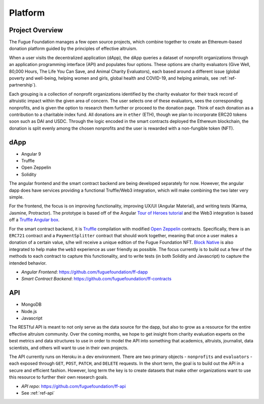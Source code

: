 .. _ref-platform:

########
Platform
########

****************
Project Overview
****************
.. index:: ! Decentralized Application
.. index:: ! Ethereum
.. index:: ! Application Programming Interface
.. index:: ! Non-fungible Token
.. index:: ! Effective Altruism

The Fugue Foundation manages a few open source projects, which combine together to create an Ethereum-based donation platform guided by the principles of effective altruism.

.. image:: _static/ff-dapp-flow.jpg

When a user visits the decentralized application (dApp), the dApp queries a dataset of nonprofit organizations through an application programming interface (API) and populates four options. These options are charity evaluators (Give Well, 80,000 Hours, The Life You Can Save, and Animal Charity Evaluators), each based around a different issue (global poverty and well-being, helping women and girls, global health and COVID-19, and helping animals, see :ref:`ref-partnership`). 

Each grouping is a collection of nonprofit organizations identified by the charity evaluator for their track record of altruistic impact within the given area of concern. The user selects one of these evaluators, sees the corresponding nonprofits, and is given the option to research them further or proceed to the donation page. Think of each donation as a contribution to a charitable index fund. All donations are in ``ether`` (ETH), though we plan to incorporate ERC20 tokens soon such as DAI and USDC. Through the logic encoded in the smart contracts deployed the Ethereum blockchain, the donation is split evenly among the chosen nonprofits and the user is rewarded with a non-fungible token (NFT).

****
dApp
****

* Angular 9
* Truffle
* Open Zeppelin
* Solidity

The angular frontend and the smart contract backend are being developed separately for now. However, the angular dapp does have services providing a functional Truffle/Web3 integration, which will make combining the two later very simple.

For the frontend, the focus is on improving functionality, improving UX/UI (Angular Material), and writing tests (Karma, Jasmine, Protractor). The prototype is based off of the Angular `Tour of Heroes tutorial <https://angular.io/tutorial>`_ and the Web3 integration is based off a `Truffle Angular box <https://github.com/Quintor/angular-truffle-box>`_.

For the smart contract backend, it is `Truffle <https://www.trufflesuite.com/docs/truffle/overview>`_ compilation with modified `Open Zeppelin <https://docs.openzeppelin.com/contracts/2.x/>`_ contracts. Specifically, there is an ``ERC721`` contract and a ``PaymentSplitter`` contract that should work together, meaning that once a user makes a donation of a certain value, s/he will receive a unique edition of the Fugue Foundation NFT. `Block Native <"https://www.blocknative.com/>`_ is also integrated to help make the ``web3`` experience as user friendly as possible. The focus currently is to build out a few of the methods to each contract to capture this functionality, and to write tests (in both Solidity and Javascript) to capture the intended behavior.

* *Angular Frontend*: https://github.com/fuguefoundation/ff-dapp 
* *Smart Contract Backend*: https://github.com/fuguefoundation/ff-contracts

***
API
***

* MongoDB
* Node.js
* Javascript 

The RESTful API is meant to not only serve as the data source for the dapp, but also to grow as a resource for the entire effective altruism community. Over the coming months, we hope to get insight from charity evaluation experts on the best metrics and data structures to use in order to model the API into something that academics, altruists, journalist, data scientists, and others will want to use in their own projects.

The API currently runs on Heroku in a dev environment. There are two primary objects - ``nonprofits`` and ``evaluators`` - each exposed through ``GET``, ``POST``, ``PATCH``, and ``DELETE`` requests. In the short term, the goal is to build out the API in a secure and efficient fashion. However, long term the key is to create datasets that make other organizations want to use this resource to further their own research goals.

* *API repo*: https://github.com/fuguefoundation/ff-api
* See :ref:`ref-api`


